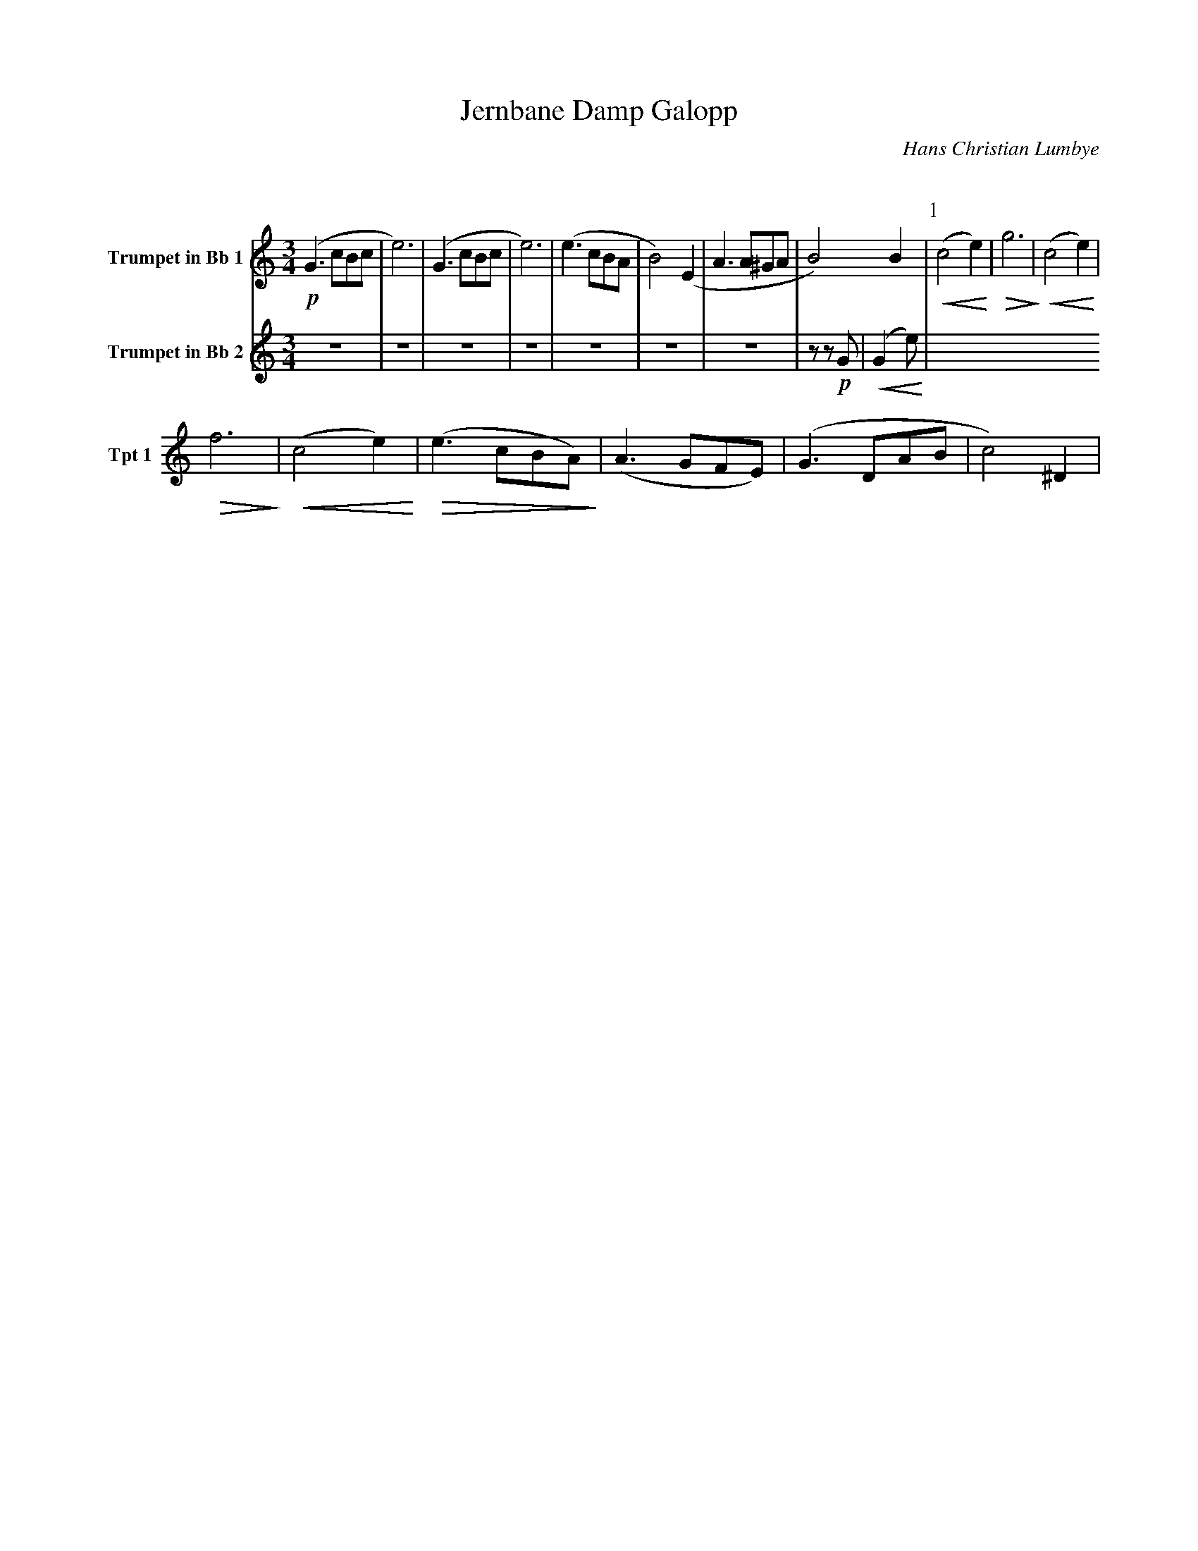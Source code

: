 X:1
T:Jernbane Damp Galopp
C:Hans Christian Lumbye
Q:Larghetto
K:C
M:3/4
L:1/4
V:1 name="Trumpet in Bb 1" snm="Tpt 1"
!p!(G3/2 c/B/c/ | e3) | (G3/2 c/B/c/ | e3) | (e3/2 c/B/A/ | B2) (E | A3/2 A/^G/A/ | B2) B | [P:1] !<(! (c2 e) !<)! | !>(! g3 !>)! | !<(! (c2 e) !<)! |
!>(! f3 !>)! | !<(! (c2 e) !<)! | !>(! (e3/2 c/B/A/) !>)! | (A3/2 G/F/E/) | (G3/2 D/A/B/ | c2) ^D |
V:2 name="Trumpet in Bb 2" snm="Tpt 2"
Z7 | z z !p! G | [P:1] !<(! (G2 e) !<)! |
